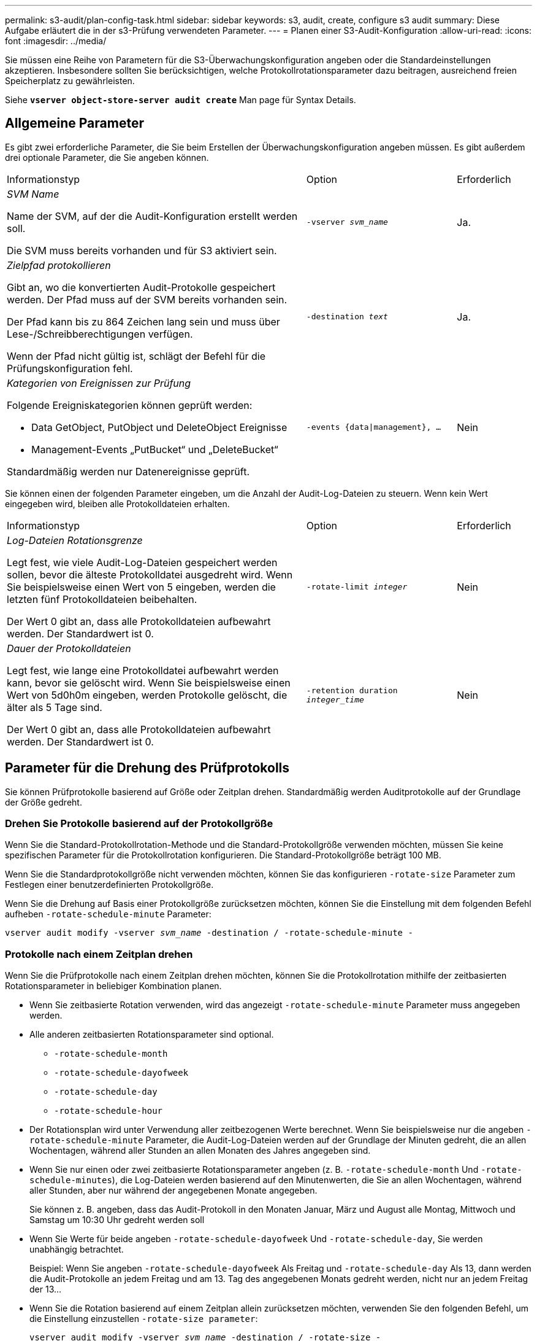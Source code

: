 ---
permalink: s3-audit/plan-config-task.html 
sidebar: sidebar 
keywords: s3, audit, create, configure s3 audit 
summary: Diese Aufgabe erläutert die in der s3-Prüfung verwendeten Parameter. 
---
= Planen einer S3-Audit-Konfiguration
:allow-uri-read: 
:icons: font
:imagesdir: ../media/


[role="lead"]
Sie müssen eine Reihe von Parametern für die S3-Überwachungskonfiguration angeben oder die Standardeinstellungen akzeptieren. Insbesondere sollten Sie berücksichtigen, welche Protokollrotationsparameter dazu beitragen, ausreichend freien Speicherplatz zu gewährleisten.

Siehe *`vserver object-store-server audit create`* Man page für Syntax Details.



== Allgemeine Parameter

Es gibt zwei erforderliche Parameter, die Sie beim Erstellen der Überwachungskonfiguration angeben müssen. Es gibt außerdem drei optionale Parameter, die Sie angeben können.

[cols="4,2,1"]
|===


| Informationstyp | Option | Erforderlich 


 a| 
_SVM Name_

Name der SVM, auf der die Audit-Konfiguration erstellt werden soll.

Die SVM muss bereits vorhanden und für S3 aktiviert sein.
 a| 
`-vserver _svm_name_`
 a| 
Ja.



 a| 
_Zielpfad protokollieren_

Gibt an, wo die konvertierten Audit-Protokolle gespeichert werden. Der Pfad muss auf der SVM bereits vorhanden sein.

Der Pfad kann bis zu 864 Zeichen lang sein und muss über Lese-/Schreibberechtigungen verfügen.

Wenn der Pfad nicht gültig ist, schlägt der Befehl für die Prüfungskonfiguration fehl.
 a| 
`-destination _text_`
 a| 
Ja.



 a| 
_Kategorien von Ereignissen zur Prüfung_

Folgende Ereigniskategorien können geprüft werden:

* Data GetObject, PutObject und DeleteObject Ereignisse
* Management-Events „PutBucket“ und „DeleteBucket“


Standardmäßig werden nur Datenereignisse geprüft.
 a| 
`-events {data{vbar}management}, ...`
 a| 
Nein

|===
Sie können einen der folgenden Parameter eingeben, um die Anzahl der Audit-Log-Dateien zu steuern. Wenn kein Wert eingegeben wird, bleiben alle Protokolldateien erhalten.

[cols="4,2,1"]
|===


| Informationstyp | Option | Erforderlich 


 a| 
_Log-Dateien Rotationsgrenze_

Legt fest, wie viele Audit-Log-Dateien gespeichert werden sollen, bevor die älteste Protokolldatei ausgedreht wird. Wenn Sie beispielsweise einen Wert von 5 eingeben, werden die letzten fünf Protokolldateien beibehalten.

Der Wert 0 gibt an, dass alle Protokolldateien aufbewahrt werden. Der Standardwert ist 0.
 a| 
`-rotate-limit _integer_`
 a| 
Nein



 a| 
_Dauer der Protokolldateien_

Legt fest, wie lange eine Protokolldatei aufbewahrt werden kann, bevor sie gelöscht wird. Wenn Sie beispielsweise einen Wert von 5d0h0m eingeben, werden Protokolle gelöscht, die älter als 5 Tage sind.

Der Wert 0 gibt an, dass alle Protokolldateien aufbewahrt werden. Der Standardwert ist 0.
 a| 
`-retention duration _integer_time_`
 a| 
Nein

|===


== Parameter für die Drehung des Prüfprotokolls

Sie können Prüfprotokolle basierend auf Größe oder Zeitplan drehen. Standardmäßig werden Auditprotokolle auf der Grundlage der Größe gedreht.



=== Drehen Sie Protokolle basierend auf der Protokollgröße

Wenn Sie die Standard-Protokollrotation-Methode und die Standard-Protokollgröße verwenden möchten, müssen Sie keine spezifischen Parameter für die Protokollrotation konfigurieren. Die Standard-Protokollgröße beträgt 100 MB.

Wenn Sie die Standardprotokollgröße nicht verwenden möchten, können Sie das konfigurieren `-rotate-size` Parameter zum Festlegen einer benutzerdefinierten Protokollgröße.

Wenn Sie die Drehung auf Basis einer Protokollgröße zurücksetzen möchten, können Sie die Einstellung mit dem folgenden Befehl aufheben `-rotate-schedule-minute` Parameter:

`vserver audit modify -vserver _svm_name_ -destination / -rotate-schedule-minute -`



=== Protokolle nach einem Zeitplan drehen

Wenn Sie die Prüfprotokolle nach einem Zeitplan drehen möchten, können Sie die Protokollrotation mithilfe der zeitbasierten Rotationsparameter in beliebiger Kombination planen.

* Wenn Sie zeitbasierte Rotation verwenden, wird das angezeigt `-rotate-schedule-minute` Parameter muss angegeben werden.
* Alle anderen zeitbasierten Rotationsparameter sind optional.
+
** `-rotate-schedule-month`
** `-rotate-schedule-dayofweek`
** `-rotate-schedule-day`
** `-rotate-schedule-hour`


* Der Rotationsplan wird unter Verwendung aller zeitbezogenen Werte berechnet. Wenn Sie beispielsweise nur die angeben `-rotate-schedule-minute` Parameter, die Audit-Log-Dateien werden auf der Grundlage der Minuten gedreht, die an allen Wochentagen, während aller Stunden an allen Monaten des Jahres angegeben sind.
* Wenn Sie nur einen oder zwei zeitbasierte Rotationsparameter angeben (z. B. `-rotate-schedule-month` Und `-rotate-schedule-minutes`), die Log-Dateien werden basierend auf den Minutenwerten, die Sie an allen Wochentagen, während aller Stunden, aber nur während der angegebenen Monate angegeben.
+
Sie können z. B. angeben, dass das Audit-Protokoll in den Monaten Januar, März und August alle Montag, Mittwoch und Samstag um 10:30 Uhr gedreht werden soll

* Wenn Sie Werte für beide angeben `-rotate-schedule-dayofweek` Und `-rotate-schedule-day`, Sie werden unabhängig betrachtet.
+
Beispiel: Wenn Sie angeben `-rotate-schedule-dayofweek` Als Freitag und `-rotate-schedule-day` Als 13, dann werden die Audit-Protokolle an jedem Freitag und am 13. Tag des angegebenen Monats gedreht werden, nicht nur an jedem Freitag der 13...

* Wenn Sie die Rotation basierend auf einem Zeitplan allein zurücksetzen möchten, verwenden Sie den folgenden Befehl, um die Einstellung einzustellen `-rotate-size parameter`:
+
`vserver audit modify -vserver _svm_name_ -destination / -rotate-size -`





=== Drehen Sie Protokolle basierend auf der Protokollgröße und dem Zeitplan

Sie können wählen, ob Sie die Protokolldateien basierend auf der Protokollgröße und einem Zeitplan drehen möchten, indem Sie den Parameter -rotieren-size und die zeitbasierten Rotationsparameter in einer beliebigen Kombination einstellen. Beispiel: Wenn `-rotate-size` Ist auf 10 MB und eingestellt `-rotate-schedule-minute` Ist auf 15 gesetzt, drehen sich die Protokolldateien, wenn die Protokolldateigröße 10 MB oder in der 15. Minute jeder Stunde (je nachdem, welches Ereignis zuerst eintritt) erreicht.
